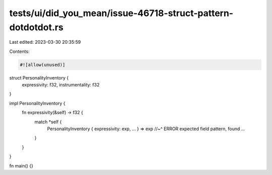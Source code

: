 tests/ui/did_you_mean/issue-46718-struct-pattern-dotdotdot.rs
=============================================================

Last edited: 2023-03-30 20:35:59

Contents:

.. code-block:: rs

    #![allow(unused)]

struct PersonalityInventory {
    expressivity: f32,
    instrumentality: f32
}

impl PersonalityInventory {
    fn expressivity(&self) -> f32 {
        match *self {
            PersonalityInventory { expressivity: exp, ... } => exp
            //~^ ERROR expected field pattern, found `...`
        }
    }
}

fn main() {}


